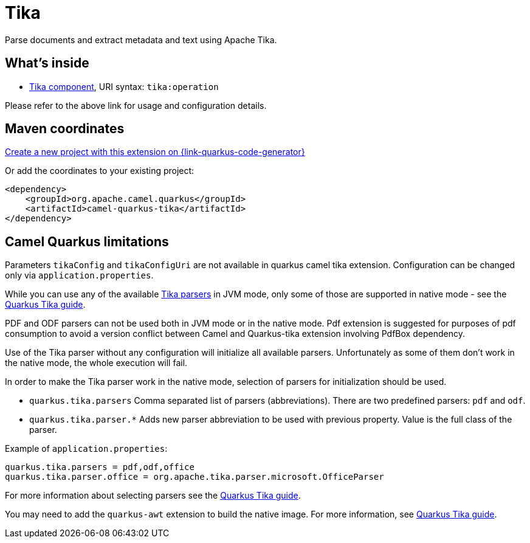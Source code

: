 // Do not edit directly!
// This file was generated by camel-quarkus-maven-plugin:update-extension-doc-page
[id="extensions-tika"]
= Tika
:page-aliases: extensions/tika.adoc
:linkattrs:
:cq-artifact-id: camel-quarkus-tika
:cq-native-supported: true
:cq-status: Stable
:cq-status-deprecation: Stable
:cq-description: Parse documents and extract metadata and text using Apache Tika.
:cq-deprecated: false
:cq-jvm-since: 1.0.0
:cq-native-since: 1.0.0

ifeval::[{doc-show-badges} == true]
[.badges]
[.badge-key]##JVM since##[.badge-supported]##1.0.0## [.badge-key]##Native since##[.badge-supported]##1.0.0##
endif::[]

Parse documents and extract metadata and text using Apache Tika.

[id="extensions-tika-whats-inside"]
== What's inside

* xref:{cq-camel-components}::tika-component.adoc[Tika component], URI syntax: `tika:operation`

Please refer to the above link for usage and configuration details.

[id="extensions-tika-maven-coordinates"]
== Maven coordinates

https://{link-quarkus-code-generator}/?extension-search=camel-quarkus-tika[Create a new project with this extension on {link-quarkus-code-generator}, window="_blank"]

Or add the coordinates to your existing project:

[source,xml]
----
<dependency>
    <groupId>org.apache.camel.quarkus</groupId>
    <artifactId>camel-quarkus-tika</artifactId>
</dependency>
----
ifeval::[{doc-show-user-guide-link} == true]
Check the xref:user-guide/index.adoc[User guide] for more information about writing Camel Quarkus applications.
endif::[]

[id="extensions-tika-camel-quarkus-limitations"]
== Camel Quarkus limitations

Parameters `tikaConfig` and `tikaConfigUri` are not available in quarkus camel tika extension. Configuration
can be changed only via `application.properties`.

While you can use any of the available https://tika.apache.org/1.24.1/formats.html[Tika parsers] in JVM mode,
only some of those are supported in native mode - see the https://quarkiverse.github.io/quarkiverse-docs/quarkus-tika/dev/index.html[Quarkus Tika guide].

PDF and ODF parsers can not be used both in JVM mode or in the native mode. Pdf extension is suggested for purposes of pdf consumption to avoid a version conflict between Camel and Quarkus-tika extension involving PdfBox dependency.

Use of the Tika parser without any configuration will initialize all available parsers. Unfortunately as some of them
don't work in the native mode, the whole execution will fail.

In order to make the Tika parser work in the native mode, selection of parsers for initialization should be used.

* `quarkus.tika.parsers` Comma separated list of parsers (abbreviations). There are two predefined parsers:
`pdf` and `odf`.
* `quarkus.tika.parser.*` Adds new parser abbreviation to be used with previous property. Value is the full class of
the parser.

Example of `application.properties`:
[source,properties]
----
quarkus.tika.parsers = pdf,odf,office
quarkus.tika.parser.office = org.apache.tika.parser.microsoft.OfficeParser
----

For more information about selecting parsers see the https://quarkiverse.github.io/quarkiverse-docs/quarkus-tika/dev/index.html[Quarkus Tika guide].

You may need to add the `quarkus-awt` extension to build the native image. For more information, see https://quarkiverse.github.io/quarkiverse-docs/quarkus-tika/dev/index.html[Quarkus Tika guide].


